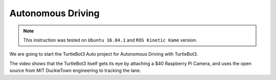 Autonomous Driving
==================

.. NOTE:: This instruction was tested on ``Ubuntu 16.04.1`` and ``ROS Kinetic Kame`` version.

We are going to start the TurtleBot3 Auto project for Autonomous Driving with TurtleBot3.

The video shows that the TurtleBot3 itself gets its eye by attaching a $40 Raspberry Pi Camera, and uses the open source from MIT DuckieTown engineering to tracking the lane.

.. raw:: html

  <iframe width="640" height="360" src="https://www.youtube.com/embed/1V33iEu4ylw" frameborder="0" allowfullscreen></iframe>
